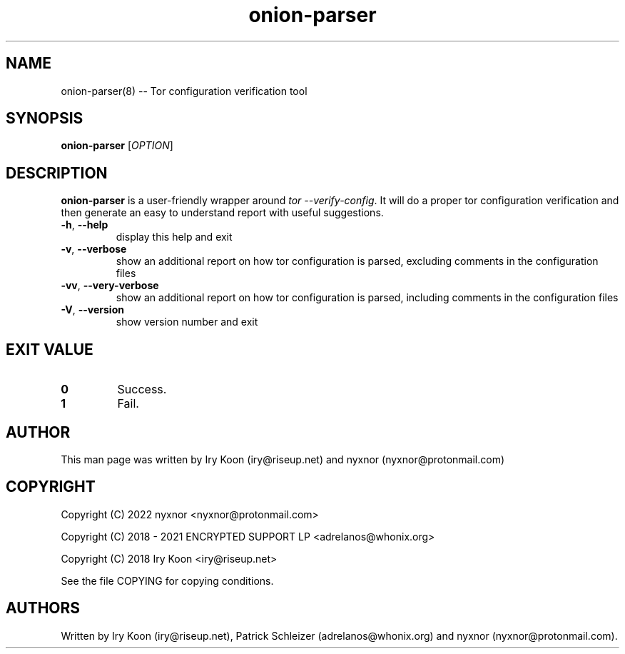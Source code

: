 .\" Automatically generated by Pandoc 2.9.2.1
.\"
.TH "onion-parser" "8" "2022-02-13" "onion-parser 1.0.0" "Tor System Manager's Manual"
.hy
.SH NAME
.PP
onion-parser(8) -- Tor configuration verification tool
.SH SYNOPSIS
.PP
\f[B]onion-parser\f[R] [\f[I]OPTION\f[R]]
.SH DESCRIPTION
.PP
\f[B]onion-parser\f[R] is a user-friendly wrapper around \f[I]tor
--verify-config\f[R].
It will do a proper tor configuration verification and then generate an
easy to understand report with useful suggestions.
.TP
\f[B]-h\f[R], \f[B]--help\f[R]
display this help and exit
.TP
\f[B]-v\f[R], \f[B]--verbose\f[R]
show an additional report on how tor configuration is parsed, excluding
comments in the configuration files
.TP
\f[B]-vv\f[R], \f[B]--very-verbose\f[R]
show an additional report on how tor configuration is parsed, including
comments in the configuration files
.TP
\f[B]-V\f[R], \f[B]--version\f[R]
show version number and exit
.SH EXIT VALUE
.TP
\f[B]0\f[R]
Success.
.TP
\f[B]1\f[R]
Fail.
.SH AUTHOR
.PP
This man page was written by Iry Koon (iry\[at]riseup.net) and nyxnor
(nyxnor\[at]protonmail.com)
.SH COPYRIGHT
.PP
Copyright (C) 2022 nyxnor <nyxnor@protonmail.com>
.PP
Copyright (C) 2018 - 2021 ENCRYPTED SUPPORT LP <adrelanos@whonix.org>
.PP
Copyright (C) 2018 Iry Koon <iry@riseup.net>
.PP
See the file COPYING for copying conditions.
.SH AUTHORS
Written by Iry Koon (iry\[at]riseup.net), Patrick Schleizer
(adrelanos\[at]whonix.org) and nyxnor (nyxnor\[at]protonmail.com).
